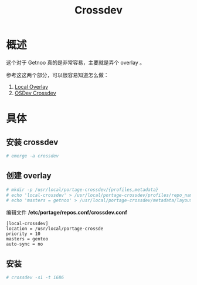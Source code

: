 #+TITLE: Crossdev

* 概述

这个对于 Getnoo 真的是非常容易，主要就是弄个 overlay 。

参考这这两个部分，可以很容易知道怎么做：

1) [[https://wiki.gentoo.org/wiki/Overlay/Local_overlay][Local Overlay]]
2) [[http://wiki.osdev.org/GCC_Cross-Compiler][OSDev Crossdev]]

* 具体

** 安装 crossdev

#+BEGIN_SRC sh
 # emerge -a crossdev
#+END_SRC

** 创建 overlay

#+BEGIN_SRC sh
 # mkdir -p /usr/local/portage-crossdev/{profiles,metadata}
 # echo 'local-crossdev' > /usr/local/portage-crossdev/profiles/repo_name
 # echo 'masters = getnoo' > /usr/local/portage-crossdev/metadata/layout.conf
#+END_SRC

编辑文件 */etc/portage/repos.conf/crossdev.conf*

#+BEGIN_SRC
[local-crossdev]
location = /usr/local/portage-crossde
priority = 10
masters = gentoo
auto-sync = no
#+END_SRC

** 安装

#+BEGIN_SRC sh
 # crossdev -s1 -t i686
#+END_SRC
